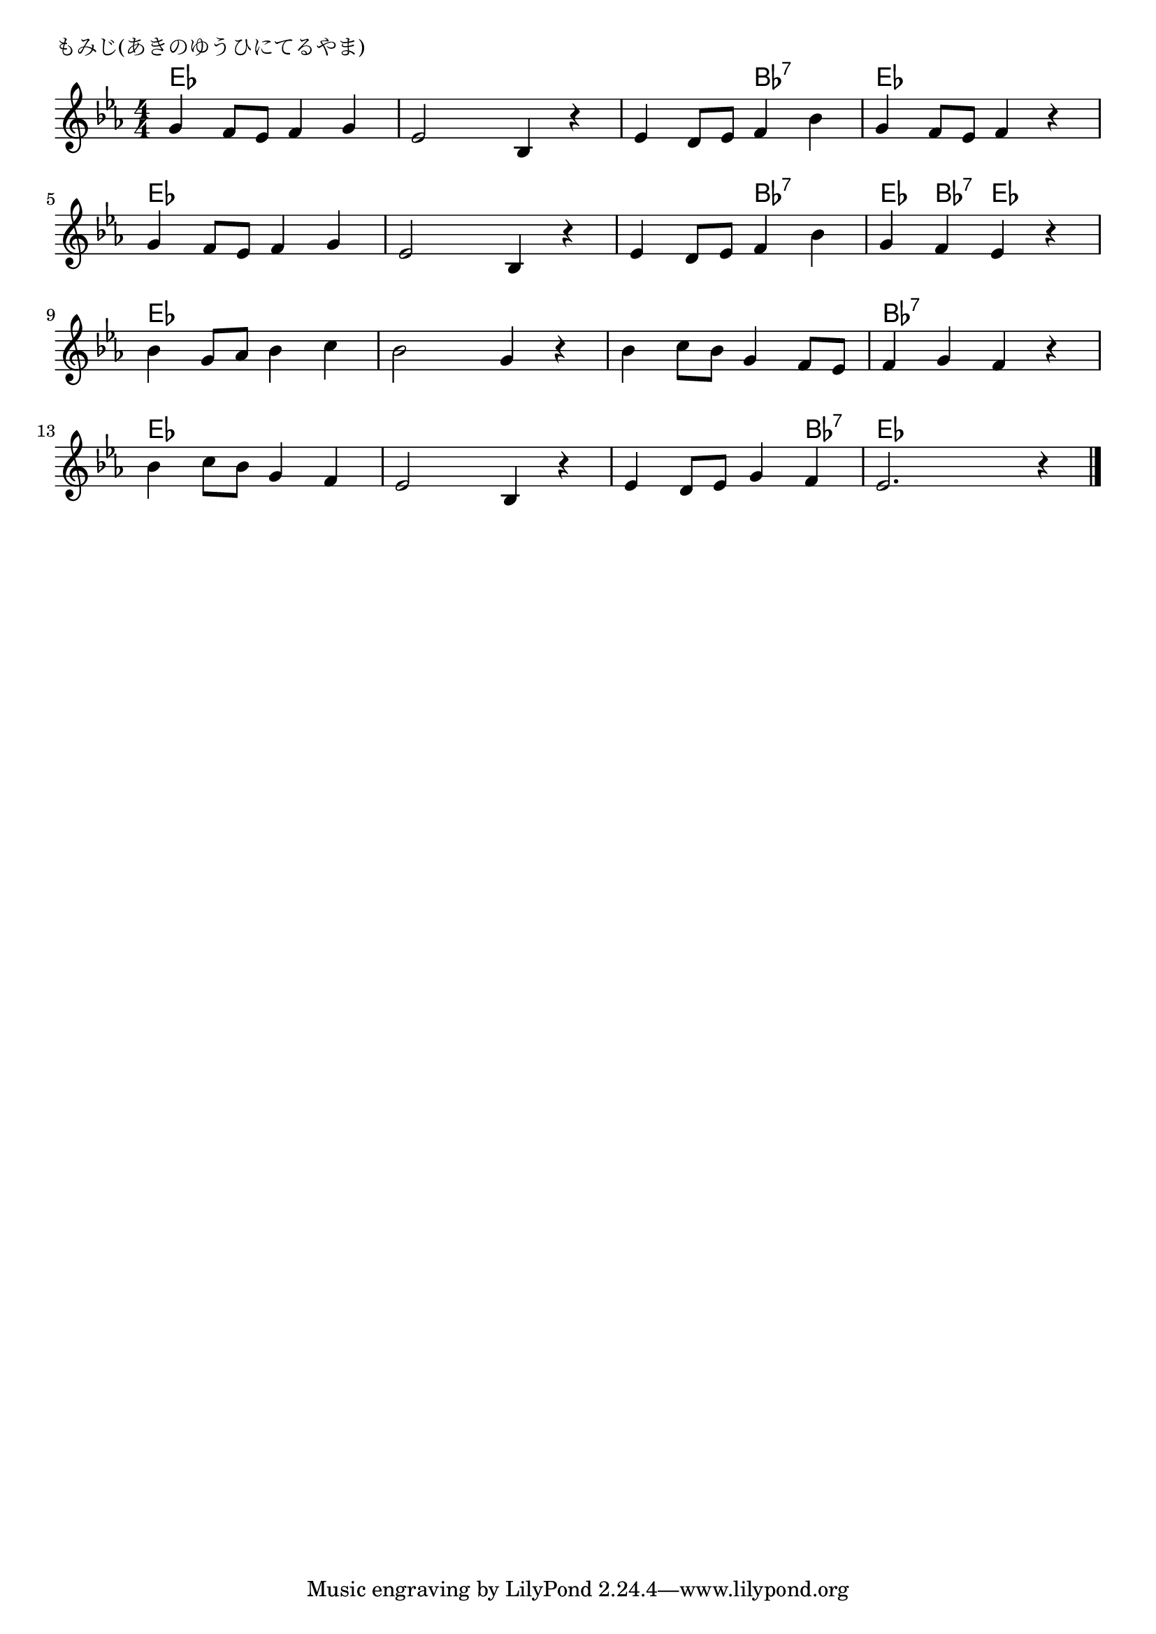 \version "2.18.2"

% もみじ(あきのゆうひにてるやま)

\header {
piece = "もみじ(あきのゆうひにてるやま)"
}

melody =
\relative c'' {
\key es \major
\time 4/4
\set Score.tempoHideNote = ##t
\tempo 4=90
\numericTimeSignature

g4 f8 es f4 g |
es2 bes4 r |
es d8 es f4 bes |
g f8 es f4 r |
\break
g4 f8 es f4 g |
es2 bes4 r |
es d8 es f4 bes |
g f es r|
\break
bes' g8 as bes4 c |
bes2 g4 r |
bes c8 bes g4 f8 es |
f4 g f r |
\break
bes c8 bes g4 f |
es2 bes4 r |
es d8 es g4 f |
es2. r4 |


\bar "|."
}
\score {
<<
\chords {
\set noChordSymbol = ""
\set chordChanges=##t
%
es4 es es es es es es es es es bes:7 bes:7 es es es es
es es es es es es es es es es bes:7 bes:7 es bes:7 es es
es es es es es es es es es es es es bes:7 bes:7 bes:7 bes:7
es es es es es es es es es es es bes:7 es es es es


}
\new Staff {\melody}
>>
\layout {
line-width = #190
indent = 0\mm
}
\midi {}
}